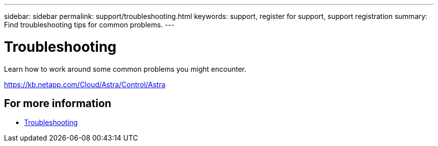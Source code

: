 ---
sidebar: sidebar
permalink: support/troubleshooting.html
keywords: support, register for support, support registration
summary: Find troubleshooting tips for common problems.
---

= Troubleshooting
:hardbreaks:
:icons: font
:imagesdir: ../media/support/

[.lead]
Learn how to work around some common problems you might encounter.

https://kb.netapp.com/Cloud/Astra/Control/Astra

== For more information

* https://kb.netapp.com/Cloud/Astra/Control/Astra[Troubleshooting^]
